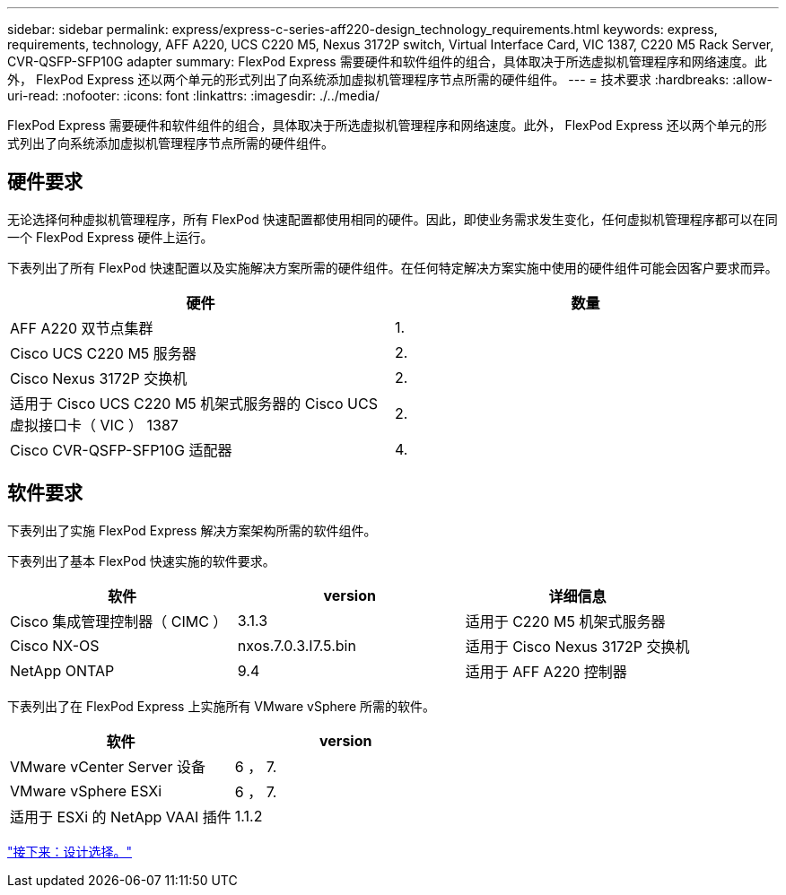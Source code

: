 ---
sidebar: sidebar 
permalink: express/express-c-series-aff220-design_technology_requirements.html 
keywords: express, requirements, technology, AFF A220, UCS C220 M5, Nexus 3172P switch, Virtual Interface Card, VIC 1387, C220 M5 Rack Server, CVR-QSFP-SFP10G adapter 
summary: FlexPod Express 需要硬件和软件组件的组合，具体取决于所选虚拟机管理程序和网络速度。此外， FlexPod Express 还以两个单元的形式列出了向系统添加虚拟机管理程序节点所需的硬件组件。 
---
= 技术要求
:hardbreaks:
:allow-uri-read: 
:nofooter: 
:icons: font
:linkattrs: 
:imagesdir: ./../media/


[role="lead"]
FlexPod Express 需要硬件和软件组件的组合，具体取决于所选虚拟机管理程序和网络速度。此外， FlexPod Express 还以两个单元的形式列出了向系统添加虚拟机管理程序节点所需的硬件组件。



== 硬件要求

无论选择何种虚拟机管理程序，所有 FlexPod 快速配置都使用相同的硬件。因此，即使业务需求发生变化，任何虚拟机管理程序都可以在同一个 FlexPod Express 硬件上运行。

下表列出了所有 FlexPod 快速配置以及实施解决方案所需的硬件组件。在任何特定解决方案实施中使用的硬件组件可能会因客户要求而异。

[cols="50,50"]
|===
| 硬件 | 数量 


| AFF A220 双节点集群 | 1. 


| Cisco UCS C220 M5 服务器 | 2. 


| Cisco Nexus 3172P 交换机 | 2. 


| 适用于 Cisco UCS C220 M5 机架式服务器的 Cisco UCS 虚拟接口卡（ VIC ） 1387 | 2. 


| Cisco CVR-QSFP-SFP10G 适配器 | 4. 
|===


== 软件要求

下表列出了实施 FlexPod Express 解决方案架构所需的软件组件。

下表列出了基本 FlexPod 快速实施的软件要求。

[cols="33,33,33"]
|===
| 软件 | version | 详细信息 


| Cisco 集成管理控制器（ CIMC ） | 3.1.3 | 适用于 C220 M5 机架式服务器 


| Cisco NX-OS | nxos.7.0.3.I7.5.bin | 适用于 Cisco Nexus 3172P 交换机 


| NetApp ONTAP | 9.4 | 适用于 AFF A220 控制器 
|===
下表列出了在 FlexPod Express 上实施所有 VMware vSphere 所需的软件。

[cols="50,50"]
|===
| 软件 | version 


| VMware vCenter Server 设备 | 6 ， 7. 


| VMware vSphere ESXi | 6 ， 7. 


| 适用于 ESXi 的 NetApp VAAI 插件 | 1.1.2 
|===
link:express-c-series-aff220-design_design_choices.html["接下来：设计选择。"]

